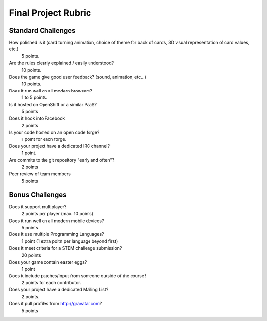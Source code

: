Final Project Rubric
====================

------------------
Standard Challenges
------------------
How polished is it (card turning animation, choice of theme for back of cards, 3D visual representation of card values, etc.)
    5 points.

Are the rules clearly explained / easily understood?
    10 points.

Does the game give good user feedback? (sound, animation, etc...)
    10 points.
	
Does it run well on all modern browsers?
    1 to 5 points.
	
Is it hosted on OpenShift or a similar PaaS?
    5 points
	
Does it hook into Facebook
    2 points
	
Is your code hosted on an open code forge?
    1 point for each forge.
	
Does your project have a dedicated IRC channel?
    1 point.
	
Are commits to the git repository "early and often"?
    2 points
	
Peer review of team members
    5 points

----------------
Bonus Challenges
----------------

Does it support multiplayer?
	2 points per player (max. 10 points)
	
Does it run well on all modern mobile devices?
    5 points.
	
Does it use multiple Programming Languages?
	1 point (1 extra poitn per language beyond first)
	
Does it meet criteria for a STEM challenge submission?
    20 points
	
Does your game contain easter eggs?
	1 point
	
Does it include patches/input from someone outside of the course?
    2 points for each contributor.
	

Does your project have a dedicated Mailing List?
    2 points.
	
Does it pull profiles from http://gravatar.com?
	5 points
